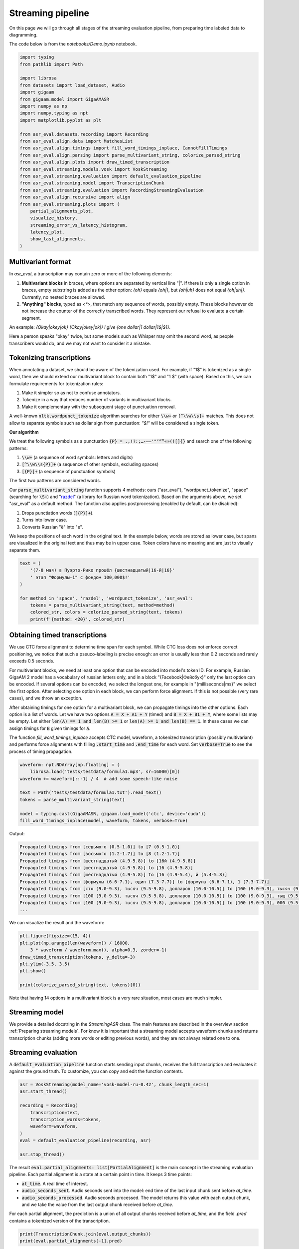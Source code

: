 Streaming pipeline
##############################

On this page we will go through all stages of the streaming evaluation pipeline, from preparing time labeled data to diagramming.

The code below is from the `notebooks/Demo.ipynb` notebook.

.. raw:: html

   <details>
   <summary><a>The required imports</a></summary>

.. code-block:: python

    import typing
    from pathlib import Path

    import librosa
    from datasets import load_dataset, Audio
    import gigaam
    from gigaam.model import GigaAMASR
    import numpy as np
    import numpy.typing as npt
    import matplotlib.pyplot as plt

    from asr_eval.datasets.recording import Recording
    from asr_eval.align.data import MatchesList
    from asr_eval.align.timings import fill_word_timings_inplace, CannotFillTimings
    from asr_eval.align.parsing import parse_multivariant_string, colorize_parsed_string
    from asr_eval.align.plots import draw_timed_transcription
    from asr_eval.streaming.models.vosk import VoskStreaming
    from asr_eval.streaming.evaluation import default_evaluation_pipeline
    from asr_eval.streaming.model import TranscriptionChunk
    from asr_eval.streaming.evaluation import RecordingStreamingEvaluation
    from asr_eval.align.recursive import align
    from asr_eval.streaming.plots import (
        partial_alignments_plot,
        visualize_history,
        streaming_error_vs_latency_histogram,
        latency_plot,
        show_last_alignments,
    )

.. raw:: html

   </details>

Multivariant format
**************************************

In `asr_eval`, a transcription may contain zero or more of the following elements:

1. **Multivariant blocks** in braces, where options are separated by vertical line "|". If there is only a single option in braces, empty substring is added as the other option: *{oh}* equals *{oh|}*, but *{oh|uh}* does not equal *{oh|uh|}*. Currently, no nested braces are allowed.

2. **"Anything" blocks**, typed as `<*>`, that match any sequence of words, possibly empty. These blocks however do not increase the counter of the correctly transcribed words. They represent our refusal to evaluate a certain segment.

An example: *{Okay|okey|ok} {Okay|okey|ok|} I give {one dollar|1 dollar|1$|$1}*.

Here a person speaks "okay" twice, but some models such as Whisper may omit the second word, as people transcribers would do, and we may not want to consider it a mistake.

Tokenizing transcriptions
*******************************

When annotating a dataset, we should be aware of the tokenization used. For example, if "1$" is tokenized as a single word, then we should extend our multivariant block to contain both "1$" and  "1 $" (with space). Based on this, we can formulate requirements for tokenization rules:

1. Make it simpler so as not to confuse annotators.
2. Tokenize in a way that reduces number of variants in multivariant blocks.
3. Make it complementary with the subsequent stage of punctuation removal.

A well-known :code:`nltk.wordpunct_tokenize` algorithm searches for either :code:`\\w+` or :code:`[^\\w\\s]+` matches. This does not allow to separate symbols such as dollar sign from punctuation: *"$!"* will be considered a single token.

**Our algorithm**

We treat the following symbols as a punctuation :code:`{P} = .,!?:;…-–—'"‘“”«»()[]{}` and search one of the following patterns:

1. :code:`\\w+` (a sequence of word symbols: letters and digits)
2. :code:`[^\\w\\s{P}]+` (a sequence of other symbols, excluding spaces)
3. :code:`[{P}]+` (a sequence of punctuation symbols)

The first two patterns are considered words.

Our :code:`parse_multivariant_string` function supports 4 methods: ours ("asr_eval"), "wordpunct_tokenize", "space" (searching for :code:`\S+`) and "`razdel`_" (a library for Russian word tokenization). Based on the arguments above, we set "asr_eval" as a default method. The function also applies postprocessing (enabled by default, can be disabled):

.. _razdel: https://github.com/natasha/razdel

1. Drops punctiation words (:code:`[{P}]+`).
2. Turns into lower case.
3. Converts Russian "ё" into "е".

We keep the positions of each word in the original text. In the example below, words are stored as lower case, but spans are visualized in the original text and thus may be in upper case. Token colors have no meaning and are just to visually separate them.

.. code-block:: python

    text = (
        '(7-8 мая) в Пуэрто-Рико прошёл {шестнадцатый|16-й|16}'
        ' этап "Формулы-1" с фондом 100,000$!'
    )

    for method in 'space', 'razdel', 'wordpunct_tokenize', 'asr_eval':
        tokens = parse_multivariant_string(text, method=method)
        colored_str, colors = colorize_parsed_string(text, tokens)
        print(f'{method: <20}', colored_str)

.. image:: images/tokenization.png

Obtaining timed transcriptions
************************************

We use CTC force alignment to determine time span for each symbol. While CTC loss does not enforce correct positioning, we notice that such a pseuco-labeling is precise enough: an error is usually less than 0.2 seconds and rarely exceeds 0.5 seconds.

For multivariant blocks, we need at least one option that can be encoded into model's token ID. For example, Russian GigaAM 2 model has a vocabulary of russian letters only, and in a block "{Facebook|Фейсбук}" only the last option can be encoded. If several options can be encoded, we select the longest one, for example in "{milliseconds|ms}" we select the first option. After selecting one option in each block, we can perform force alignment. If this is not possible (very rare cases), and we throw an exception.

After obtaining timings for one option for a multivariant block, we can propagate timings into the other options. Each option is a list of words. Let we have two options :code:`A = X + A1 + Y` (timed) and :code:`B = X + B1 + Y`, where some lists may be empty. Let either :code:`len(A) == 1 and len(B) >= 1` or :code:`len(A) >= 1 and len(B) == 1`. In these cases we can assign timings for :code:`B` given timings for :code:`A`.

The function `fill_word_timings_inplace` accepts CTC model, waveform, a tokenized transcription (possibly multivariant) and performs force alignments with filling :code:`.start_time` and :code:`.end_time` for each word. Set :code:`verbose=True` to see the process of timing propagation.

.. code-block:: python

    waveform: npt.NDArray[np.floating] = (
        librosa.load('tests/testdata/formula1.mp3', sr=16000)[0])
    waveform += waveform[::-1] / 4  # add some speech-like noise

    text = Path('tests/testdata/formula1.txt').read_text()
    tokens = parse_multivariant_string(text)

    model = typing.cast(GigaAMASR, gigaam.load_model('ctc', device='cuda'))
    fill_word_timings_inplace(model, waveform, tokens, verbose=True)

Output:

.. code-block::

    Propagated timings from [седьмого (0.5-1.0)] to [7 (0.5-1.0)]
    Propagated timings from [восьмого (1.2-1.7)] to [8 (1.2-1.7)]
    Propagated timings from [шестнадцатый (4.9-5.8)] to [16й (4.9-5.8)]
    Propagated timings from [шестнадцатый (4.9-5.8)] to [16 (4.9-5.8)]
    Propagated timings from [шестнадцатый (4.9-5.8)] to [16 (4.9-5.4), й (5.4-5.8)]
    Propagated timings from [формулы (6.6-7.1), один (7.3-7.7)] to [формулы (6.6-7.1), 1 (7.3-7.7)]
    Propagated timings from [сто (9.0-9.3), тысяч (9.5-9.8), долларов (10.0-10.5)] to [100 (9.0-9.3), тысяч (9.5-9.8), долларов (10.0-10.5)]
    Propagated timings from [100 (9.0-9.3), тысяч (9.5-9.8), долларов (10.0-10.5)] to [100 (9.0-9.3), тыщ (9.5-9.8), долларов (10.0-10.5)]
    Propagated timings from [100 (9.0-9.3), тысяч (9.5-9.8), долларов (10.0-10.5)] to [100 (9.0-9.3), 000 (9.5-9.8), долларов (10.0-10.5)]
    ...

We can visualize the result and the waveform:

.. code-block:: python

    plt.figure(figsize=(15, 4))
    plt.plot(np.arange(len(waveform)) / 16000,
        3 * waveform / waveform.max(), alpha=0.3, zorder=-1)
    draw_timed_transcription(tokens, y_delta=-3)
    plt.ylim(-3.5, 3.5)
    plt.show()

    print(colorize_parsed_string(text, tokens)[0])

.. image:: images/multivariant_waveform.png

Note that having 14 options in a multivariant block is a very rare situation, most cases are much simpler.

Streaming model
**************************

We provide a detailed docstring in the `StreamingASR` class. The main features are described in the overview section :ref:`Preparing streaming models`. For know it is important that a streaming model accepts waveform chunks and returns transcription chunks (adding more words or editing previous words), and they are not always related one to one.

Streaming evaluation
**************************

A :code:`default_evaluation_pipeline` function starts sending input chunks, receives the full transcription and evaluates it against the ground truth. To customize, you can copy and edit the function contents.

.. code-block:: python

    asr = VoskStreaming(model_name='vosk-model-ru-0.42', chunk_length_sec=1)
    asr.start_thread()

    recording = Recording(
        transcription=text,
        transcription_words=tokens,
        waveform=waveform,
    )
    eval = default_evaluation_pipeline(recording, asr)

    asr.stop_thread()

The result :code:`eval.partial_alignments: list[PartialAlignment]` is the main concept in the streaming evaluation pipeline. Each partial alignment is a state at a certain point in time. It keeps 3 time points:

- :code:`at_time`. A real time of interest.
- :code:`audio_seconds_sent`. Audio seconds sent into the model: end time of the last input chunk sent before `at_time`.
- :code:`audio_seconds_processed`. Audio seconds processed. The model returns this value with each output chunk, and we take the value from the last output chunk received before `at_time`.

For each partial alignment, the prediction is a union of all output chunks received before `at_time`, and the field `.pred` contains a tokenized version of the transcription.

.. code-block:: python

    print(TranscriptionChunk.join(eval.output_chunks))
    print(eval.partial_alignments[-1].pred)

Output:

.. code-block::

    седьмого восьмого мая по эру дарика прошёл шестнадцатый этаж формулы один с фондом сто тысяч долларов победителем стал гонщик мерседеса
    [Token(седьмого), Token(восьмого), Token(мая), Token(по), Token(эру), Token(дарика), Token(прошел),
    Token(шестнадцатый), Token(этаж), Token(формулы), Token(один), Token(с), Token(фондом), Token(сто),
    Token(тысяч), Token(долларов), Token(победителем), Token(стал), Token(гонщик), Token(мерседеса)]

For each partial alignment, we take the beginning of the true transcription until :code:`audio_seconds_processed` and align it with the prediction. This works also for multivariant transcriptions. If :code:`audio_seconds_processed` is in the middle of a word, we consider two options with and without this word, and select one with the lowest word error count. :code:`PartialAlignment.alignment.matches` contains a list of :code:`Match`, where each match has one of the following statuses: "correct", "deletion", "insertion", or "replacement".

.. code-block:: python

    eval.partial_alignments[-1].alignment.matches

Output:

.. code-block::

    [Match(Token(седьмого, t=(0.5, 1.0)), Token(седьмого)),
    Match(Token(восьмого, t=(1.2, 1.7)), Token(восьмого)),
    Match(Token(мая, t=(1.9, 2.2)), Token(мая)),
    Match(Token(в, t=(2.5, 2.6)), Token(по)),
    Match(Token(пуэрто, t=(2.7, 3.3)), Token(эру)),
    Match(Token(рико, t=(3.5, 3.8)), Token(дарика)),
    ...

Each :code:`Match` can be converted into a :code:`StreamingASRErrorPosition`. It is similar to match, but:

1. Always keeps an audio timings to display. In :code:`Match`, for "insertion" we have no timings, which is obvious. When converting to :code:`StreamingASRErrorPosition`, we assign a timing between neighbour words, just to be able to visualize.

2. Can have a status "not_yet": which is assigned if a Match is a "deletion", and all subsequent matches until :code:`audio_seconds_processed` are "deletion". In this way we can distinguish between missing and not yet transcribed words.

.. code-block:: python

    eval.partial_alignments[-1].get_error_positions()

Output:

.. code-block::

    [StreamingASRErrorPosition(start_time=0.48, end_time=1.0, processed_time=16.031375, status='correct'),
    StreamingASRErrorPosition(start_time=1.2, end_time=1.72, processed_time=16.031375, status='correct'),
    StreamingASRErrorPosition(start_time=1.92, end_time=2.2, processed_time=16.031375, status='correct'),
    StreamingASRErrorPosition(start_time=2.52, end_time=2.64, processed_time=16.031375, status='replacement'),
    ...
    StreamingASRErrorPosition(start_time=13.48, end_time=14.12, processed_time=16.031375, status='correct'),
    StreamingASRErrorPosition(start_time=14.36, end_time=14.84, processed_time=16.031375, status='not_yet'),
    StreamingASRErrorPosition(start_time=15.08, end_time=15.6, processed_time=16.031375, status='not_yet')]

We can visualize all the error positions, sent and processed times on a diagram. Sent audio seconds are displayed with the gray line, processed audio seconds are displayed with the dark green line. Replacements are shown in red, deletions in gray, insertions as dark-red dots (no insertions for this saple), and correct matches are shown in green.

.. list-table::
   :header-rows: 1

   * - :code:`StreamingASRErrorPosition` Status
     - Description
     - Color in the diagram
   * - **correct**
     - A correctly transcribed word, *including* a match with "Anything".
     - green
   * - **replacement**
     - An incorrectly transcribed single word.
     - red
   * - **insertion**
     - A transcribed word that was not spoken.
     - dark-red dot
   * - **deletion**
     - A missed word that was spoken but was not transcribed.
     - gray
   * - **not_yet**
     - Trailing deletions in the end of the alignment.
     - gray

.. code-block:: python

    plt.figure(figsize=(15, 6))
    partial_alignments_plot(eval)
    plt.show()

.. image:: images/partial_alignment_plot.png

From the diagram we can make the following observations:

1. The processed time (dark green line) lags up to one second behind the sent time (gray line). This is because the model uses a rechunking with accumulation of one second of audio.

2. The model is able to successfully correct some words as more audio data arrives, but there is one word with with the opposite situation.

3. The model failed to recognize the last words.

Evaluation on a dataset
**************************

For drawing aggregated charts we may need more data, so let's evaluate VoskStreaming model on the HuggingFace dataset `bond005/podlodka_speech`. In this dataset the labeling is single-variant.

.. code-block:: python

    dataset = (
        load_dataset('bond005/podlodka_speech')['test']
        .cast_column('audio', Audio(sampling_rate=16_000))
    )

    gigaam_model = typing.cast(GigaAMASR, gigaam.load_model('ctc', device='cuda'))
    asr = VoskStreaming(model_name='vosk-model-ru-0.42', chunk_length_sec=0.5)
    asr.start_thread()

    evals: list[RecordingStreamingEvaluation] = []
    for sample in dataset:
        try:
            recording = Recording.from_sample(sample, use_gigaam=gigaam_model)
        except CannotFillTimings:
            continue
        evals.append(default_evaluation_pipeline(
            recording, asr, partial_alignment_interval=0.5
        ))

    asr.stop_thread()

Calculating word error rate
==================================

Each partial allignment has a score consisting of 3 values. For each sample we take the last partial alignment where the whole audio is transcribed.

.. code-block:: python

    for i, eval in enumerate(evals):
        alignment: MatchesList = eval.partial_alignments[-1].alignment
        print(
            f'sample {i},', f'total_true_len={alignment.total_true_len},', alignment.score
        )

Output:

.. code-block::

    sample 0, total_true_len=13, AlignmentScore(n_word_errors=3, n_correct=10, n_char_errors=20)
    sample 1, total_true_len=49, AlignmentScore(n_word_errors=14, n_correct=35, n_char_errors=25)
    ...
    sample 12, total_true_len=54, AlignmentScore(n_word_errors=9, n_correct=46, n_char_errors=39)
    sample 13, total_true_len=62, AlignmentScore(n_word_errors=16, n_correct=46, n_char_errors=67)

For single-variant labeling, we can calculate WER on each sample as usual: 

.. code-block:: python

    alignment.score.n_word_errors / max(1, alignment.total_true_len)

For multi-variant labeling, we recommend using the same method. More details are given under the spoiler.

.. raw:: html

   <details>
   <summary><a>WER for multi-variant labeling with "Anything" blocks</a></summary>

For multi-variant labeling, defining WER is less straightforward. Selecting a specific variant in a multivariant block also affects the reference ("true") length. Let we compare the prediction "B" against the reference "{A | B B B}". If we select option "A", we get edit distance 1 and WER = 1. If we select option "B B B", we get higher edit distance 2 but lower WER = 2/3. Our alignment algorithm minimizes edit distance, as usual, but in rare cases this may not minimize WER in multi-variant labeling. This is not a big problem, because in WER metric the denominator plays the same role as sample weights. If we always use 1 as the denominator, this will be a sum of edit distances for all samples, that is similar to calculating WER on concatenation of samples, that is also a valid method. So, choosing a correct denominator is not crucial.

We now describe what exactly the values mean for multi-variant labeling:

1. :code:`MatchesList.score.n_word_errors` is the total number of errors (edit distance): the number of words that need to be replaced, inserted, or deleted, to transform reference into prediction or vice versa. The alignment is selected to minimize this value. In the example above, we select the option "A" (edit distance 1) instead of "B B B" (edit distance 2).
2. :code:`MatchesList.total_true_len` is the number of words in reference after selecting one option in each multi-variant block to achieve minimal edit distance. In the example above, we select the option "A" and get :code:`.total_true_len == 1`. "Anything" blocks do not increase this value.
3. :code:`MatchesList.n_correct` is the number of correctly matched words in the alignment. "Anything" blocks do not increase this value.
4. :code:`MatchesList.n_char_errors` is a sum of character edit distance for each word match. Calculating this value helps us to improve word alignments, but this is not the same as total character edit distance. For example, if the reference is "nothing" and the prediction is "no thing", then "no" will be considered a deletion (:code:`n_char_errors=2`), and "nothing -> thing" as a replacement (:code:`n_char_errors=2`), which gives a sum of :code:`n_char_errors=4`. However, the real character edit distance is 1.

.. code-block:: python

    matches_list = align(
        parse_multivariant_string('nothing'),
        parse_multivariant_string('no thing'),
    )
    print(matches_list.matches)
    print(matches_list.score)

Output:

.. code-block::

    [Match(, Token(no)), Match(Token(nothing), Token(thing))]
    AlignmentScore(n_word_errors=2, n_correct=0, n_char_errors=4)

.. raw:: html

   </details>

Analyzing samples manually
==================================

Let us look at the sample with index 10.

.. code-block:: python

    plt.figure(figsize=(15, 6))
    partial_alignments_plot(evals[10])
    plt.show()

.. image:: images/partial_alignment_sample10.png

In the diagram we see one deletion between "распределенных" and "больших", and besides we see that the last seconds of speech are not recognized again. You can also notice a lag at 22 seconds, when the processed time does not increase for around 2 real-time seconds. This may indicate heavy calculations in the model.

We can also visualize input and output chunks timings. Here X axis is a real time (in contrast to the previous diagram), and for each input chunk put timestamp is marked in green (the moment when the sender sent the chunk to the buffer), and get timestamp is marked in blue (the moment when the StreamingASR thread takes this chunk from the buffer). If the model processes chunks sequentially, a lag between put ang get time indicates that processing the previous chunk took a long time. Orange lines show times when output chunks are returned.

.. code-block::

    plt.figure(figsize=(15, 3))
    visualize_history(eval.input_chunks, eval.output_chunks)
    plt.show()

.. image:: images/timings_sample10.png

Aggregated diagrams
==================================

To build an aggregated diagram, let us recall the concept of :code:`StreamingASRErrorPosition`. It represents a word match with one of 5 statuses: correct, replacement, insertion, deletion and not_yet.

We aggregate error statistics as follows.

1. **Calculate delay** for every error position: the difference between audio processed time and the error location in the audio.
2. **Merge statuses** "replacement", "insertion" and "deletion" into "error".
3. **Draw a histogram for delay and status**.

We can also visualize sent-vs-processed time for all samples at once.

.. code-block::

    fig, (ax1, ax2) = plt.subplots(figsize=(12, 4), ncols=2, width_ratios=[2, 1])
    streaming_error_vs_latency_histogram(evals, ax=ax1)
    latency_plot(evals, ax=ax2)
    plt.show()

.. image:: images/error_and_latency.png

We can see that the VoskStreaming model starts to recognize words 1.6-2 seconds after speaking. Sometimes words are recognized earlier, but but almost always it turns out to be a recognition error (or alignment problem). The error-to-correct ratio stabilizes at around 20% errors. We also see that VoskStreaming performs heavy calculation for some samples at some times, most often at 22 seconds.

Finally, we can visualize the last partial alignments for each dataset sample. For better perception, the examples are sorted by increasing length.

.. code-block::

    plt.figure(figsize=(15, 3))
    show_last_alignments(evals)
    plt.show()

.. image:: images/last_alignments.png

We can see that VoskStreaming fails to recognize the last words for all samples in the dataset.